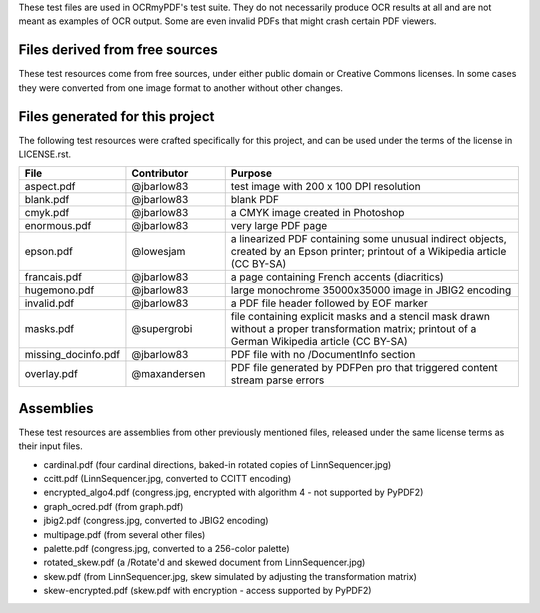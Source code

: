 These test files are used in OCRmyPDF's test suite. They do not necessarily produce OCR results
at all and are not meant as examples of OCR output. Some are even invalid PDFs that might
crash certain PDF viewers.


Files derived from free sources
===============================

These test resources come from free sources, under either public domain or Creative Commons licenses.
In some cases they were converted from one image format to another without other changes.

.. list-table:: 
    :widths: 20 50 30
    :header-rows: 1

    *   - File
        - Source
        - License
    *   - c02-22.pdf
        - `Project Gutenberg`_, Adventures of Huckleberry Finn, page 22
        - Public Domain
    *   - congress.jpg
        - `US Congressional Records`_
        - Public Domain
    *   - graph.pdf
        - `Wikimedia: Pandas text analysis.png`_
        - Public Domain
    *   - lichtenstein.pdf
        - `Wikimedia: JPEG2000 Lichtenstein`_
        - Creative Commons BY-SA 3.0
    *   - LinnSequencer.jpg, linn.pdf, linn.txt
        - `Wikimedia: LinnSequencer`_
        - Creative Commons BY-SA 3.0
    *   - typewriter.png, 2400dpi.pdf
        - `Wikimedia: Triumph typewrtier text Linzensoep`_
        * Creative Commons BY-SA 2.5


Files generated for this project
================================

The following test resources were crafted specifically for this project, and can be used
under the terms of the license in LICENSE.rst.

.. list-table:: 
    :widths: 20 20 60
    :header-rows: 1

    *   - File
        - Contributor
        - Purpose
    *   - aspect.pdf
        - @jbarlow83
        - test image with 200 x 100 DPI resolution
    *   - blank.pdf
        - @jbarlow83
        - blank PDF
    *   - cmyk.pdf
        - @jbarlow83
        - a CMYK image created in Photoshop
    *   - enormous.pdf
        - @jbarlow83
        - very large PDF page
    *   - epson.pdf
        - @lowesjam
        - a linearized PDF containing some unusual indirect objects, created by an Epson printer; printout of a Wikipedia article (CC BY-SA)
    *   - francais.pdf
        - @jbarlow83
        - a page containing French accents (diacritics)  
    *   - hugemono.pdf
        - @jbarlow83
        - large monochrome 35000x35000 image in JBIG2 encoding 
    *   - invalid.pdf
        - @jbarlow83
        - a PDF file header followed by EOF marker
    *   - masks.pdf
        - @supergrobi
        - file containing explicit masks and a stencil mask drawn without a proper transformation matrix; printout of a German Wikipedia article (CC BY-SA)
    *   - missing_docinfo.pdf
        - @jbarlow83
        - PDF file with no /DocumentInfo section 
    *   - overlay.pdf
        - @maxandersen
        - PDF file generated by PDFPen pro that triggered content stream parse errors

Assemblies
==========

These test resources are assemblies from other previously mentioned files, released under the same license terms as their input files.

- cardinal.pdf (four cardinal directions, baked-in rotated copies of LinnSequencer.jpg)
- ccitt.pdf (LinnSequencer.jpg, converted to CCITT encoding)
- encrypted_algo4.pdf (congress.jpg, encrypted with algorithm 4 - not supported by PyPDF2)
- graph_ocred.pdf (from graph.pdf)
- jbig2.pdf (congress.jpg, converted to JBIG2 encoding)
- multipage.pdf (from several other files)
- palette.pdf (congress.jpg, converted to a 256-color palette)
- rotated_skew.pdf (a /Rotate'd and skewed document from LinnSequencer.jpg)
- skew.pdf (from LinnSequencer.jpg, skew simulated by adjusting the transformation matrix)
- skew-encrypted.pdf (skew.pdf with encryption - access supported by PyPDF2)


.. _`Wikimedia: LinnSequencer`: https://upload.wikimedia.org/wikipedia/en/b/b7/LinnSequencer_hardware_MIDI_sequencer_brochure_page_2_300dpi.jpg

.. _`Project Gutenberg`: https://www.gutenberg.org/files/76/76-h/76-h.htm#c2

.. _`US Congressional Records`: http://www.baxleystamps.com/litho/meiji/courts_1871.jpg

.. _`Wikimedia: Pandas text analysis.png`: https://en.wikipedia.org/wiki/File:Pandas_text_analysis.png

.. _`Wikimedia: JPEG2000 Lichtenstein`: https://en.wikipedia.org/wiki/JPEG_2000#/media/File:Jpeg2000_2-level_wavelet_transform-lichtenstein.png

.. _`Linux (Wikipedia Article)`: https://de.wikipedia.org/wiki/Linux 

.. _`Wikimedia: Triumph typewrtier text Linzensoep`: https://commons.wikimedia.org/wiki/File:Triumph.typewriter_text_Linzensoep.gif